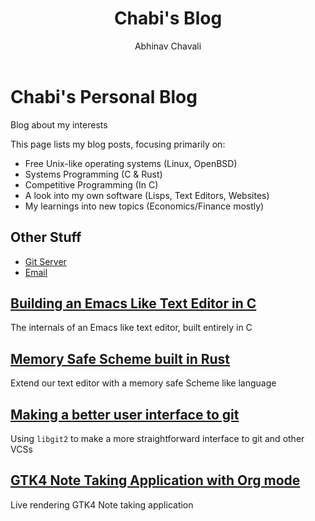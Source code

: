 #+TITLE: Chabi's Blog
#+AUTHOR: Abhinav Chavali

* Chabi's Personal Blog
Blog about my interests

This page lists my blog posts, focusing primarily on:
- Free Unix-like operating systems (Linux, OpenBSD)
- Systems Programming (C & Rust)
- Competitive Programming (In C)
- A look into my own software (Lisps, Text Editors, Websites)
- My learnings into new topics (Economics/Finance mostly)

** Other Stuff
- [[https://git.dumrich.com/][Git Server]]
- [[mailto:abhinavchavali12@gmail.com][Email]]

** [[https://www.dumrich.com][Building an Emacs Like Text Editor in C]]
The internals of an Emacs like text editor, built entirely in C

** [[https://www.dumrich.com][Memory Safe Scheme built in Rust]]
Extend our text editor with a memory safe Scheme like language

** [[https://www.dumrich.com/][Making a better user interface to git]]
Using ~libgit2~ to make a more straightforward interface to git and other VCSs

** [[https://www.dumrich.com][GTK4 Note Taking Application with Org mode]]
Live rendering GTK4 Note taking application
